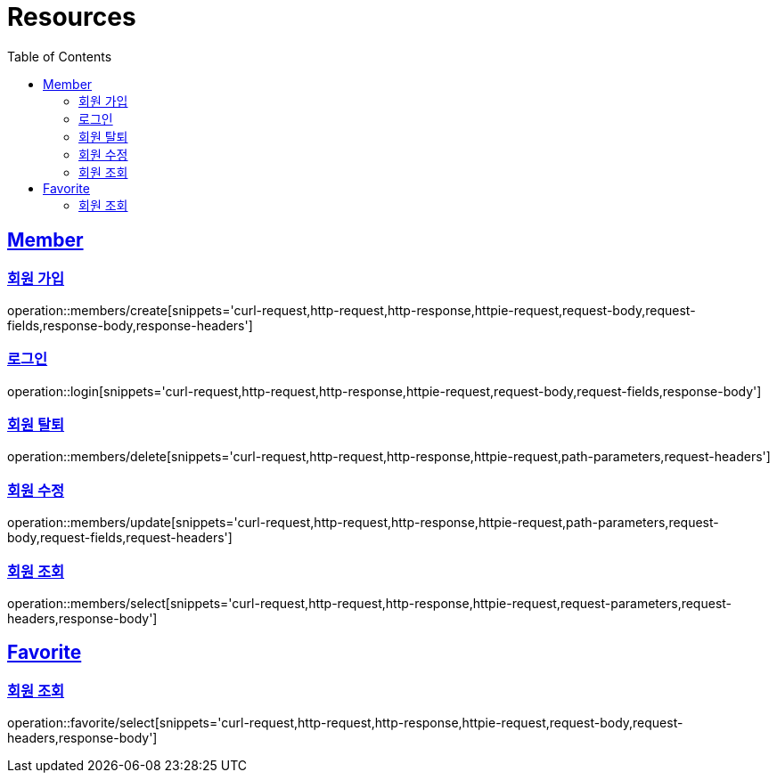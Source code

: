ifndef::snippets[]
:snippets: ../../../build/generated-snippets
endif::[]
:doctype: book
:icons: font
:source-highlighter: highlightjs
:toc: left
:toclevels: 2
:sectlinks:
:operation-http-request-title: Example Request
:operation-http-response-title: Example Response

[[resources]]
= Resources

[[resources-members]]
== Member

[[resources-members-create]]
=== 회원 가입

operation::members/create[snippets='curl-request,http-request,http-response,httpie-request,request-body,request-fields,response-body,response-headers']

[[resources-members-login]]
=== 로그인

operation::login[snippets='curl-request,http-request,http-response,httpie-request,request-body,request-fields,response-body']

[[resources-members-delete]]
=== 회원 탈퇴

operation::members/delete[snippets='curl-request,http-request,http-response,httpie-request,path-parameters,request-headers']

[[resources-members-update]]
=== 회원 수정

operation::members/update[snippets='curl-request,http-request,http-response,httpie-request,path-parameters,request-body,request-fields,request-headers']

[[resources-members-select]]
=== 회원 조회

operation::members/select[snippets='curl-request,http-request,http-response,httpie-request,request-parameters,request-headers,response-body']

[[resources-favorite]]
== Favorite

[[resources-favorite-select]]
=== 회원 조회

operation::favorite/select[snippets='curl-request,http-request,http-response,httpie-request,request-body,request-headers,response-body']